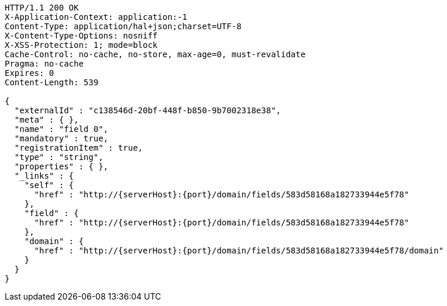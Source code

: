 [source,http,options="nowrap",subs="attributes"]
----
HTTP/1.1 200 OK
X-Application-Context: application:-1
Content-Type: application/hal+json;charset=UTF-8
X-Content-Type-Options: nosniff
X-XSS-Protection: 1; mode=block
Cache-Control: no-cache, no-store, max-age=0, must-revalidate
Pragma: no-cache
Expires: 0
Content-Length: 539

{
  "externalId" : "c138546d-20bf-448f-b850-9b7002318e38",
  "meta" : { },
  "name" : "field 0",
  "mandatory" : true,
  "registrationItem" : true,
  "type" : "string",
  "properties" : { },
  "_links" : {
    "self" : {
      "href" : "http://{serverHost}:{port}/domain/fields/583d58168a182733944e5f78"
    },
    "field" : {
      "href" : "http://{serverHost}:{port}/domain/fields/583d58168a182733944e5f78"
    },
    "domain" : {
      "href" : "http://{serverHost}:{port}/domain/fields/583d58168a182733944e5f78/domain"
    }
  }
}
----